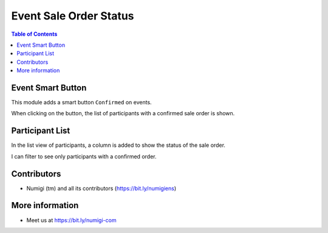 Event Sale Order Status
=======================

.. contents:: Table of Contents

Event Smart Button
------------------
This module adds a smart button ``Confirmed`` on events.

.. image:: event_sale_order_status/static/description/event_smart_button.png

When clicking on the button, the list of participants with a confirmed sale order is shown.

.. image:: event_sale_order_status/static/description/confirmed_attendees_list.png

Participant List
----------------
In the list view of participants, a column is added to show the status of the sale order.

.. image:: event_sale_order_status/static/description/participant_list_sale_order_status.png

I can filter to see only participants with a confirmed order.

.. image:: event_sale_order_status/static/description/participant_list_filter.png

Contributors
------------
* Numigi (tm) and all its contributors (https://bit.ly/numigiens)

More information
----------------
* Meet us at https://bit.ly/numigi-com
